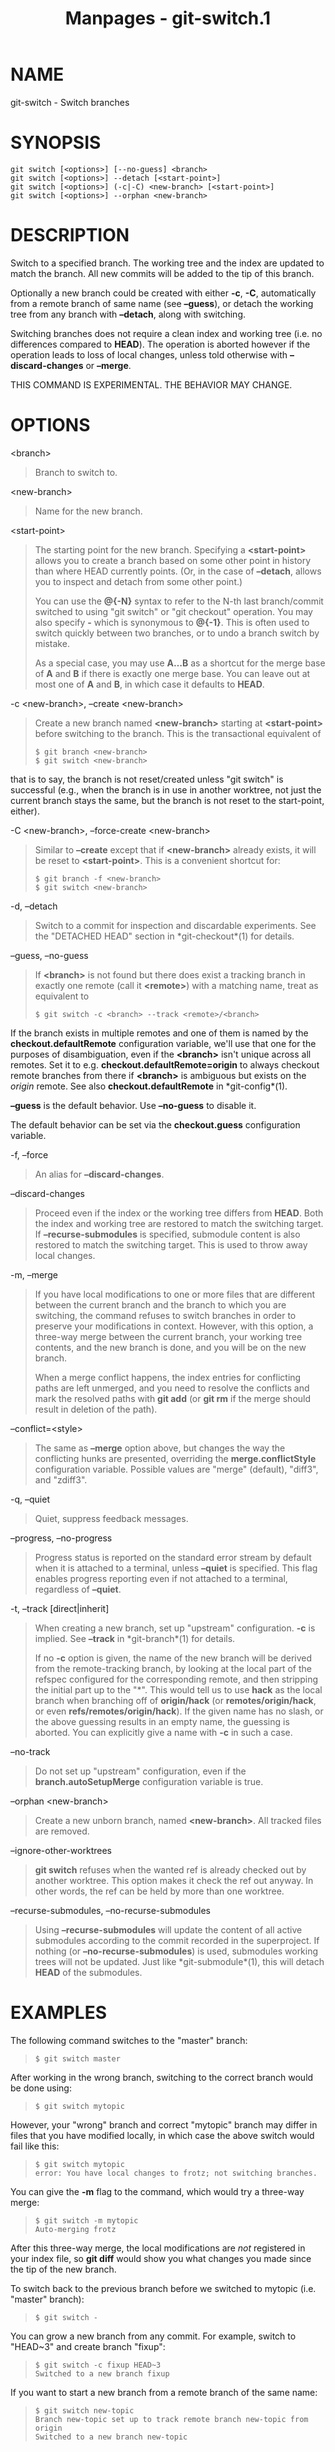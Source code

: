 #+TITLE: Manpages - git-switch.1
* NAME
git-switch - Switch branches

* SYNOPSIS
#+begin_example
git switch [<options>] [--no-guess] <branch>
git switch [<options>] --detach [<start-point>]
git switch [<options>] (-c|-C) <new-branch> [<start-point>]
git switch [<options>] --orphan <new-branch>
#+end_example

* DESCRIPTION
Switch to a specified branch. The working tree and the index are updated
to match the branch. All new commits will be added to the tip of this
branch.

Optionally a new branch could be created with either *-c*, *-C*,
automatically from a remote branch of same name (see *--guess*), or
detach the working tree from any branch with *--detach*, along with
switching.

Switching branches does not require a clean index and working tree (i.e.
no differences compared to *HEAD*). The operation is aborted however if
the operation leads to loss of local changes, unless told otherwise with
*--discard-changes* or *--merge*.

THIS COMMAND IS EXPERIMENTAL. THE BEHAVIOR MAY CHANGE.

* OPTIONS
<branch>

#+begin_quote
Branch to switch to.

#+end_quote

<new-branch>

#+begin_quote
Name for the new branch.

#+end_quote

<start-point>

#+begin_quote
The starting point for the new branch. Specifying a *<start-point>*
allows you to create a branch based on some other point in history than
where HEAD currently points. (Or, in the case of *--detach*, allows you
to inspect and detach from some other point.)

You can use the *@{-N}* syntax to refer to the N-th last branch/commit
switched to using "git switch" or "git checkout" operation. You may also
specify *-* which is synonymous to *@{-1}*. This is often used to switch
quickly between two branches, or to undo a branch switch by mistake.

As a special case, you may use *A...B* as a shortcut for the merge base
of *A* and *B* if there is exactly one merge base. You can leave out at
most one of *A* and *B*, in which case it defaults to *HEAD*.

#+end_quote

-c <new-branch>, --create <new-branch>

#+begin_quote
Create a new branch named *<new-branch>* starting at *<start-point>*
before switching to the branch. This is the transactional equivalent of

#+begin_quote
#+begin_example
$ git branch <new-branch>
$ git switch <new-branch>
#+end_example

#+end_quote

that is to say, the branch is not reset/created unless "git switch" is
successful (e.g., when the branch is in use in another worktree, not
just the current branch stays the same, but the branch is not reset to
the start-point, either).

#+end_quote

-C <new-branch>, --force-create <new-branch>

#+begin_quote
Similar to *--create* except that if *<new-branch>* already exists, it
will be reset to *<start-point>*. This is a convenient shortcut for:

#+begin_quote
#+begin_example
$ git branch -f <new-branch>
$ git switch <new-branch>
#+end_example

#+end_quote

#+end_quote

-d, --detach

#+begin_quote
Switch to a commit for inspection and discardable experiments. See the
"DETACHED HEAD" section in *git-checkout*(1) for details.

#+end_quote

--guess, --no-guess

#+begin_quote
If *<branch>* is not found but there does exist a tracking branch in
exactly one remote (call it *<remote>*) with a matching name, treat as
equivalent to

#+begin_quote
#+begin_example
$ git switch -c <branch> --track <remote>/<branch>
#+end_example

#+end_quote

If the branch exists in multiple remotes and one of them is named by the
*checkout.defaultRemote* configuration variable, we'll use that one for
the purposes of disambiguation, even if the *<branch>* isn't unique
across all remotes. Set it to e.g. *checkout.defaultRemote=origin* to
always checkout remote branches from there if *<branch>* is ambiguous
but exists on the /origin/ remote. See also *checkout.defaultRemote* in
*git-config*(1).

*--guess* is the default behavior. Use *--no-guess* to disable it.

The default behavior can be set via the *checkout.guess* configuration
variable.

#+end_quote

-f, --force

#+begin_quote
An alias for *--discard-changes*.

#+end_quote

--discard-changes

#+begin_quote
Proceed even if the index or the working tree differs from *HEAD*. Both
the index and working tree are restored to match the switching target.
If *--recurse-submodules* is specified, submodule content is also
restored to match the switching target. This is used to throw away local
changes.

#+end_quote

-m, --merge

#+begin_quote
If you have local modifications to one or more files that are different
between the current branch and the branch to which you are switching,
the command refuses to switch branches in order to preserve your
modifications in context. However, with this option, a three-way merge
between the current branch, your working tree contents, and the new
branch is done, and you will be on the new branch.

When a merge conflict happens, the index entries for conflicting paths
are left unmerged, and you need to resolve the conflicts and mark the
resolved paths with *git add* (or *git rm* if the merge should result in
deletion of the path).

#+end_quote

--conflict=<style>

#+begin_quote
The same as *--merge* option above, but changes the way the conflicting
hunks are presented, overriding the *merge.conflictStyle* configuration
variable. Possible values are "merge" (default), "diff3", and "zdiff3".

#+end_quote

-q, --quiet

#+begin_quote
Quiet, suppress feedback messages.

#+end_quote

--progress, --no-progress

#+begin_quote
Progress status is reported on the standard error stream by default when
it is attached to a terminal, unless *--quiet* is specified. This flag
enables progress reporting even if not attached to a terminal,
regardless of *--quiet*.

#+end_quote

-t, --track [direct|inherit]

#+begin_quote
When creating a new branch, set up "upstream" configuration. *-c* is
implied. See *--track* in *git-branch*(1) for details.

If no *-c* option is given, the name of the new branch will be derived
from the remote-tracking branch, by looking at the local part of the
refspec configured for the corresponding remote, and then stripping the
initial part up to the "*". This would tell us to use *hack* as the
local branch when branching off of *origin/hack* (or
*remotes/origin/hack*, or even *refs/remotes/origin/hack*). If the given
name has no slash, or the above guessing results in an empty name, the
guessing is aborted. You can explicitly give a name with *-c* in such a
case.

#+end_quote

--no-track

#+begin_quote
Do not set up "upstream" configuration, even if the
*branch.autoSetupMerge* configuration variable is true.

#+end_quote

--orphan <new-branch>

#+begin_quote
Create a new unborn branch, named *<new-branch>*. All tracked files are
removed.

#+end_quote

--ignore-other-worktrees

#+begin_quote
*git switch* refuses when the wanted ref is already checked out by
another worktree. This option makes it check the ref out anyway. In
other words, the ref can be held by more than one worktree.

#+end_quote

--recurse-submodules, --no-recurse-submodules

#+begin_quote
Using *--recurse-submodules* will update the content of all active
submodules according to the commit recorded in the superproject. If
nothing (or *--no-recurse-submodules*) is used, submodules working trees
will not be updated. Just like *git-submodule*(1), this will detach
*HEAD* of the submodules.

#+end_quote

* EXAMPLES
The following command switches to the "master" branch:

#+begin_quote
#+begin_example
$ git switch master
#+end_example

#+end_quote

After working in the wrong branch, switching to the correct branch would
be done using:

#+begin_quote
#+begin_example
$ git switch mytopic
#+end_example

#+end_quote

However, your "wrong" branch and correct "mytopic" branch may differ in
files that you have modified locally, in which case the above switch
would fail like this:

#+begin_quote
#+begin_example
$ git switch mytopic
error: You have local changes to frotz; not switching branches.
#+end_example

#+end_quote

You can give the *-m* flag to the command, which would try a three-way
merge:

#+begin_quote
#+begin_example
$ git switch -m mytopic
Auto-merging frotz
#+end_example

#+end_quote

After this three-way merge, the local modifications are /not/ registered
in your index file, so *git diff* would show you what changes you made
since the tip of the new branch.

To switch back to the previous branch before we switched to mytopic
(i.e. "master" branch):

#+begin_quote
#+begin_example
$ git switch -
#+end_example

#+end_quote

You can grow a new branch from any commit. For example, switch to
"HEAD~3" and create branch "fixup":

#+begin_quote
#+begin_example
$ git switch -c fixup HEAD~3
Switched to a new branch fixup
#+end_example

#+end_quote

If you want to start a new branch from a remote branch of the same name:

#+begin_quote
#+begin_example
$ git switch new-topic
Branch new-topic set up to track remote branch new-topic from origin
Switched to a new branch new-topic
#+end_example

#+end_quote

To check out commit *HEAD~3* for temporary inspection or experiment
without creating a new branch:

#+begin_quote
#+begin_example
$ git switch --detach HEAD~3
HEAD is now at 9fc9555312 Merge branch cc/shared-index-permbits
#+end_example

#+end_quote

If it turns out whatever you have done is worth keeping, you can always
create a new name for it (without switching away):

#+begin_quote
#+begin_example
$ git switch -c good-surprises
#+end_example

#+end_quote

* CONFIGURATION
Everything below this line in this section is selectively included from
the *git-config*(1) documentation. The content is the same as what's
found there:

checkout.defaultRemote

#+begin_quote
When you run *git checkout <something>* or *git switch <something>* and
only have one remote, it may implicitly fall back on checking out and
tracking e.g. *origin/<something>*. This stops working as soon as you
have more than one remote with a *<something>* reference. This setting
allows for setting the name of a preferred remote that should always win
when it comes to disambiguation. The typical use-case is to set this to
*origin*.

Currently this is used by *git-switch*(1) and *git-checkout*(1) when
*git checkout <something>* or *git switch <something>* will checkout the
*<something>* branch on another remote, and by *git-worktree*(1) when
*git worktree add* refers to a remote branch. This setting might be used
for other checkout-like commands or functionality in the future.

#+end_quote

checkout.guess

#+begin_quote
Provides the default value for the *--guess* or *--no-guess* option in
*git checkout* and *git switch*. See *git-switch*(1) and
*git-checkout*(1).

#+end_quote

checkout.workers

#+begin_quote
The number of parallel workers to use when updating the working tree.
The default is one, i.e. sequential execution. If set to a value less
than one, Git will use as many workers as the number of logical cores
available. This setting and *checkout.thresholdForParallelism* affect
all commands that perform checkout. E.g. checkout, clone, reset,
sparse-checkout, etc.

Note: Parallel checkout usually delivers better performance for
repositories located on SSDs or over NFS. For repositories on spinning
disks and/or machines with a small number of cores, the default
sequential checkout often performs better. The size and compression
level of a repository might also influence how well the parallel version
performs.

#+end_quote

checkout.thresholdForParallelism

#+begin_quote
When running parallel checkout with a small number of files, the cost of
subprocess spawning and inter-process communication might outweigh the
parallelization gains. This setting allows you to define the minimum
number of files for which parallel checkout should be attempted. The
default is 100.

#+end_quote

* SEE ALSO
*git-checkout*(1), *git-branch*(1)

* GIT
Part of the *git*(1) suite
